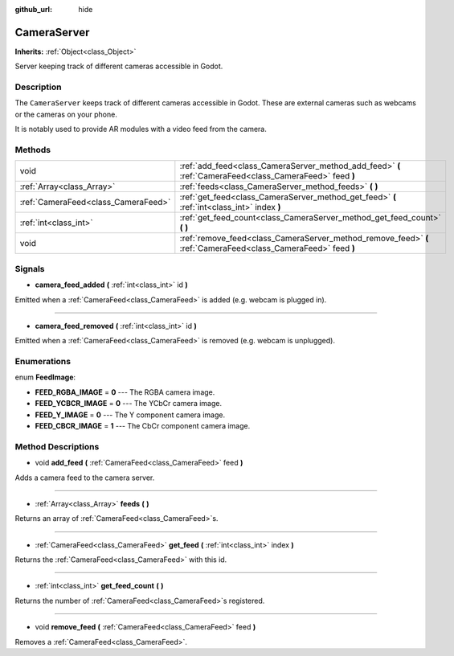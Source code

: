 :github_url: hide

.. Generated automatically by doc/tools/make_rst.py in Godot's source tree.
.. DO NOT EDIT THIS FILE, but the CameraServer.xml source instead.
.. The source is found in doc/classes or modules/<name>/doc_classes.

.. _class_CameraServer:

CameraServer
============

**Inherits:** :ref:`Object<class_Object>`

Server keeping track of different cameras accessible in Godot.

Description
-----------

The ``CameraServer`` keeps track of different cameras accessible in Godot. These are external cameras such as webcams or the cameras on your phone.

It is notably used to provide AR modules with a video feed from the camera.

Methods
-------

+-------------------------------------+----------------------------------------------------------------------------------------------------------------+
| void                                | :ref:`add_feed<class_CameraServer_method_add_feed>` **(** :ref:`CameraFeed<class_CameraFeed>` feed **)**       |
+-------------------------------------+----------------------------------------------------------------------------------------------------------------+
| :ref:`Array<class_Array>`           | :ref:`feeds<class_CameraServer_method_feeds>` **(** **)**                                                      |
+-------------------------------------+----------------------------------------------------------------------------------------------------------------+
| :ref:`CameraFeed<class_CameraFeed>` | :ref:`get_feed<class_CameraServer_method_get_feed>` **(** :ref:`int<class_int>` index **)**                    |
+-------------------------------------+----------------------------------------------------------------------------------------------------------------+
| :ref:`int<class_int>`               | :ref:`get_feed_count<class_CameraServer_method_get_feed_count>` **(** **)**                                    |
+-------------------------------------+----------------------------------------------------------------------------------------------------------------+
| void                                | :ref:`remove_feed<class_CameraServer_method_remove_feed>` **(** :ref:`CameraFeed<class_CameraFeed>` feed **)** |
+-------------------------------------+----------------------------------------------------------------------------------------------------------------+

Signals
-------

.. _class_CameraServer_signal_camera_feed_added:

- **camera_feed_added** **(** :ref:`int<class_int>` id **)**

Emitted when a :ref:`CameraFeed<class_CameraFeed>` is added (e.g. webcam is plugged in).

----

.. _class_CameraServer_signal_camera_feed_removed:

- **camera_feed_removed** **(** :ref:`int<class_int>` id **)**

Emitted when a :ref:`CameraFeed<class_CameraFeed>` is removed (e.g. webcam is unplugged).

Enumerations
------------

.. _enum_CameraServer_FeedImage:

.. _class_CameraServer_constant_FEED_RGBA_IMAGE:

.. _class_CameraServer_constant_FEED_YCBCR_IMAGE:

.. _class_CameraServer_constant_FEED_Y_IMAGE:

.. _class_CameraServer_constant_FEED_CBCR_IMAGE:

enum **FeedImage**:

- **FEED_RGBA_IMAGE** = **0** --- The RGBA camera image.

- **FEED_YCBCR_IMAGE** = **0** --- The YCbCr camera image.

- **FEED_Y_IMAGE** = **0** --- The Y component camera image.

- **FEED_CBCR_IMAGE** = **1** --- The CbCr component camera image.

Method Descriptions
-------------------

.. _class_CameraServer_method_add_feed:

- void **add_feed** **(** :ref:`CameraFeed<class_CameraFeed>` feed **)**

Adds a camera feed to the camera server.

----

.. _class_CameraServer_method_feeds:

- :ref:`Array<class_Array>` **feeds** **(** **)**

Returns an array of :ref:`CameraFeed<class_CameraFeed>`\ s.

----

.. _class_CameraServer_method_get_feed:

- :ref:`CameraFeed<class_CameraFeed>` **get_feed** **(** :ref:`int<class_int>` index **)**

Returns the :ref:`CameraFeed<class_CameraFeed>` with this id.

----

.. _class_CameraServer_method_get_feed_count:

- :ref:`int<class_int>` **get_feed_count** **(** **)**

Returns the number of :ref:`CameraFeed<class_CameraFeed>`\ s registered.

----

.. _class_CameraServer_method_remove_feed:

- void **remove_feed** **(** :ref:`CameraFeed<class_CameraFeed>` feed **)**

Removes a :ref:`CameraFeed<class_CameraFeed>`.

.. |virtual| replace:: :abbr:`virtual (This method should typically be overridden by the user to have any effect.)`
.. |const| replace:: :abbr:`const (This method has no side effects. It doesn't modify any of the instance's member variables.)`
.. |vararg| replace:: :abbr:`vararg (This method accepts any number of arguments after the ones described here.)`
